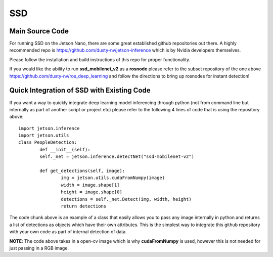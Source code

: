 SSD
===

Main Source Code
################

For running SSD on the Jetson Nano, there are some great established github repositories out there. A highly recommended repo is `<https://github.com/dusty-nv/jetson-inference>`_ which is by Nvidia developers themselves. 

Please follow the installation and build instructions of this repo for proper functionality. 

If you would like the ability to run **ssd_mobilenet_v2** as a **rosnode** please refer to the subset repository of the one above `<https://github.com/dusty-nv/ros_deep_learning>`_ and follow the directions to bring up rosnodes for instant detection!

Quick Integration of SSD with Existing Code
###########################################

If you want a way to quickly integrate deep learning model inferencing through python (not from command line but internally as part of another script or project etc) please refer to the following 4 lines of code that is using the repository above::
        
        import jetson.inference
        import jetson.utils
        class PeopleDetection:
                def __init__(self):
                self._net = jetson.inference.detectNet("ssd-mobilenet-v2")

                def get_detections(self, image):
                        img = jetson.utils.cudaFromNumpy(image)
                        width = image.shape[1]
                        height = image.shape[0]
                        detections = self._net.Detect(img, width, height)
                        return detections


The code chunk above is an example of a class that easily allows you to pass any image internally in python and returns a list of detections as objects which have their own attributes. This is the simplest way to integrate this github repository with your own code as part of internal detection of data.

**NOTE**: The code above takes in a open-cv image which is why **cudaFromNumpy** is used, however this is not needed for just passing in a RGB image.
